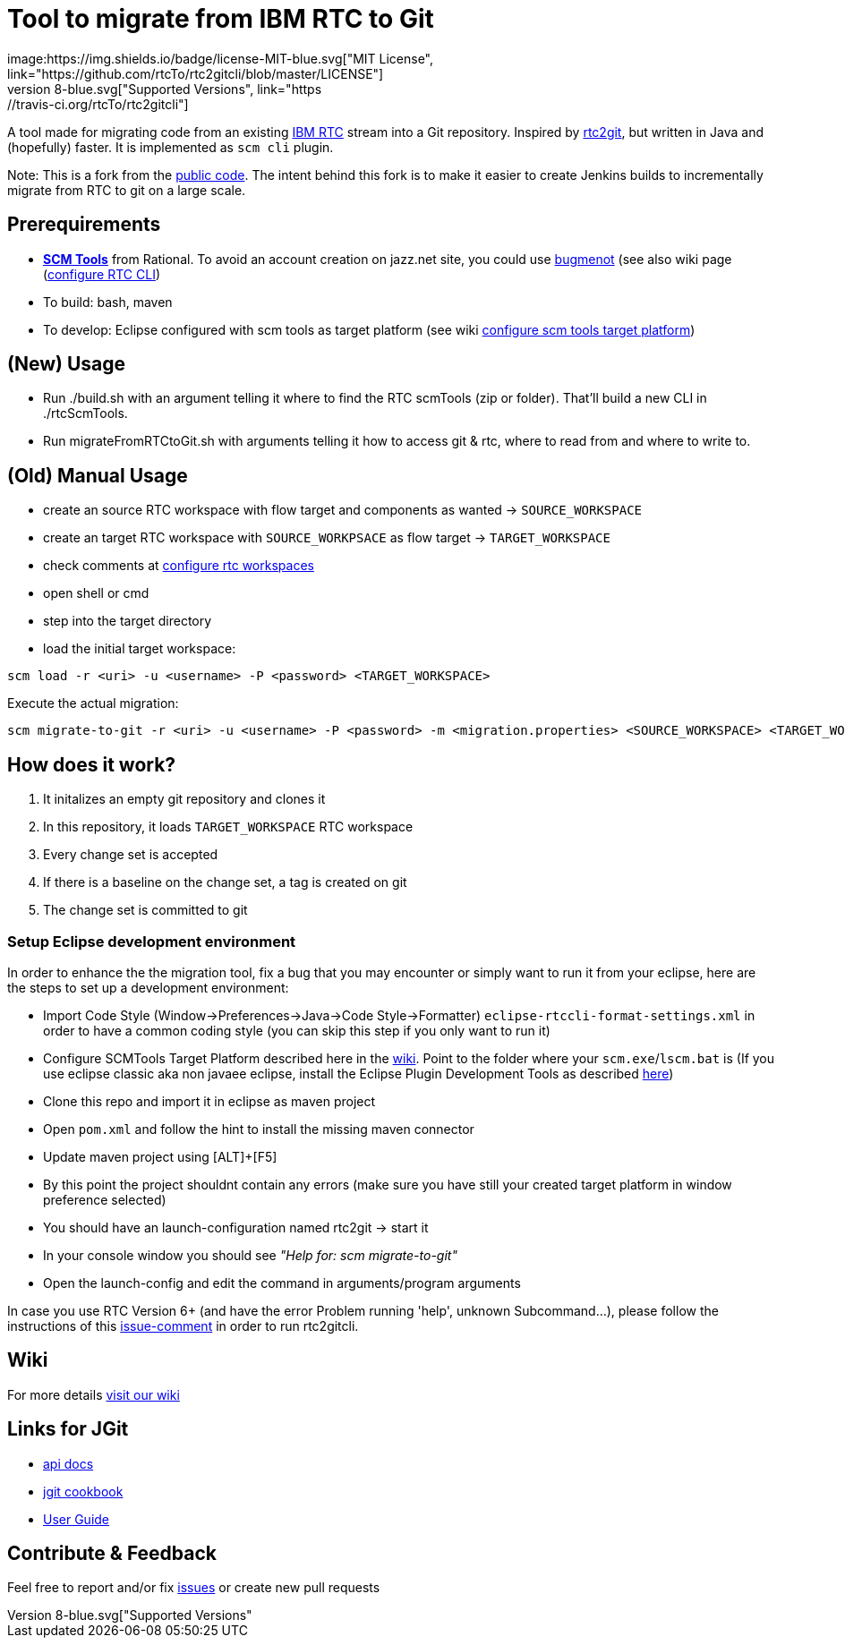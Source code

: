 = Tool to migrate from IBM RTC to Git
:project-full-path: rtcTo/rtc2gitcli
:github-branch: master
:rtcversion: 6.0.6
:rtc2gitwiki: https://github.com/rtcTo/rtc2git/wiki
:rtc2gitcliwiki: https://github.com/rtcTo/rtc2gitcli/wiki
image:https://img.shields.io/badge/license-MIT-blue.svg["MIT License", link="https://github.com/{project-full-path}/blob/{github-branch}/LICENSE"]
image:https://img.shields.io/badge/Java-8-blue.svg["Supported Versions", link="https://travis-ci.org/{project-full-path}"]

A tool made for migrating code from an existing https://jazz.net/products/rational-team-concert/[IBM RTC] stream into a Git repository.
Inspired by https://github.com/rtcTo/rtc2gitcli[rtc2git], but written in Java and (hopefully) faster. It is implemented as `scm cli` plugin.

Note: This is a fork from the https://github.com/rtcTo/rtc2gitcli[public code].
The intent behind this fork is to make it easier to create Jenkins builds to incrementally migrate from RTC to git on a large scale.


== Prerequirements
- *https://jazz.net/downloads/rational-team-concert/releases/{rtcversion}?p=allDownloads[SCM Tools]* from Rational. To avoid an
  account creation on jazz.net site, you could use http://bugmenot.com/[bugmenot] (see also wiki page ({rtc2gitwiki}/configure-RTC-CLI[configure RTC CLI])
- To build: bash, maven
- To develop: Eclipse configured with scm tools as target platform (see wiki {rtc2gitcliwiki}/configure-target-platform[configure scm tools target platform])

== (New) Usage
- Run ./build.sh with an argument telling it where to find the RTC scmTools (zip or folder).  That'll build a new CLI in ./rtcScmTools.
- Run migrateFromRTCtoGit.sh with arguments telling it how to access git & rtc, where to read from and where to write to.


== (Old) Manual Usage
- create an source RTC workspace with flow target and components as wanted -> `SOURCE_WORKSPACE`
- create an target RTC workspace with `SOURCE_WORKPSACE` as flow target -> `TARGET_WORKSPACE`
- check comments at {rtc2gitcliwiki}/configure-rtc-workspaces[configure rtc workspaces]
- open shell or cmd
- step into the target directory
- load the initial target workspace:

[source,bash]
----
scm load -r <uri> -u <username> -P <password> <TARGET_WORKSPACE>
----

Execute the actual migration:

[source,bash]
----
scm migrate-to-git -r <uri> -u <username> -P <password> -m <migration.properties> <SOURCE_WORKSPACE> <TARGET_WORKSPACE>
----

== How does it work?
1. It initalizes an empty git repository and clones it
2. In this repository, it loads `TARGET_WORKSPACE` RTC workspace
3. Every change set is accepted
4. If there is a baseline on the change set, a tag is created on git
5. The change set is committed to git

=== Setup Eclipse development environment
In order to enhance the the migration tool, fix a bug that you may encounter or simply want to run it from your eclipse, here are the steps to set up a development environment:

- Import Code Style (Window->Preferences->Java->Code Style->Formatter) `eclipse-rtccli-format-settings.xml` in order to have a common coding style (you can skip this step if you only want to run it)
- Configure SCMTools Target Platform described here in the {rtc2gitcliwiki}/configure-target-platform[wiki]. Point to the folder where your `scm.exe`/`lscm.bat` is
  (If you use eclipse classic aka non javaee eclipse, install the Eclipse Plugin Development Tools as described {rtc2gitcliwiki}/configure-target-platform#help---there-is-no-target-platform[here])
- Clone this repo and import it in eclipse as maven project
- Open `pom.xml` and follow the hint to install the missing maven connector
- Update maven project using [ALT]+[F5]
- By this point the project shouldnt contain any errors (make sure you have still your created target platform in window preference selected)
- You should have an launch-configuration named rtc2git -> start it
- In your console window you should see _"Help for: scm migrate-to-git"_
- Open the launch-config and edit the command in arguments/program arguments

In case you use RTC Version 6+ (and have the error Problem running 'help', unknown Subcommand...), please follow the instructions of this https://github.com/rtcTo/rtc2gitcli/issues/44#issuecomment-396727582[issue-comment] in order to run rtc2gitcli.

== Wiki
For more details {rtc2gitcliwiki}[visit our wiki]

== Links for JGit
- https://javadoc.io/doc/org.eclipse.jgit/org.eclipse.jgit/5.13.0.202109080827-r/index.html[api docs]
- https://github.com/centic9/jgit-cookbook[jgit cookbook]
- http://wiki.eclipse.org/JGit/User_Guide[User Guide]

== Contribute & Feedback
Feel free to report and/or fix https://github.com/rtcTo/rtc2gitcli/issues[issues] or create new pull requests
